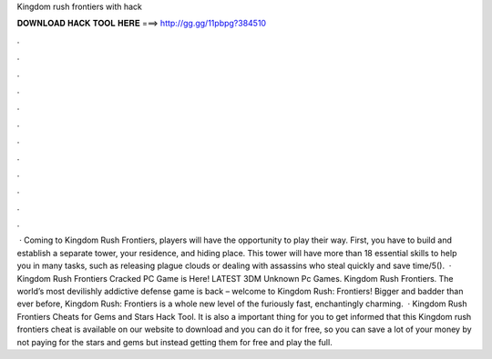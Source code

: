 Kingdom rush frontiers with hack

𝐃𝐎𝐖𝐍𝐋𝐎𝐀𝐃 𝐇𝐀𝐂𝐊 𝐓𝐎𝐎𝐋 𝐇𝐄𝐑𝐄 ===> http://gg.gg/11pbpg?384510

.

.

.

.

.

.

.

.

.

.

.

.

 · Coming to Kingdom Rush Frontiers, players will have the opportunity to play their way. First, you have to build and establish a separate tower, your residence, and hiding place. This tower will have more than 18 essential skills to help you in many tasks, such as releasing plague clouds or dealing with assassins who steal quickly and save time/5().  · Kingdom Rush Frontiers Cracked PC Game is Here! LATEST 3DM Unknown Pc Games. Kingdom Rush Frontiers. The world’s most devilishly addictive defense game is back – welcome to Kingdom Rush: Frontiers! Bigger and badder than ever before, Kingdom Rush: Frontiers is a whole new level of the furiously fast, enchantingly charming.  · Kingdom Rush Frontiers Cheats for Gems and Stars Hack Tool. It is also a important thing for you to get informed that this Kingdom rush frontiers cheat is available on our website to download and you can do it for free, so you can save a lot of your money by not paying for the stars and gems but instead getting them for free and play the full.